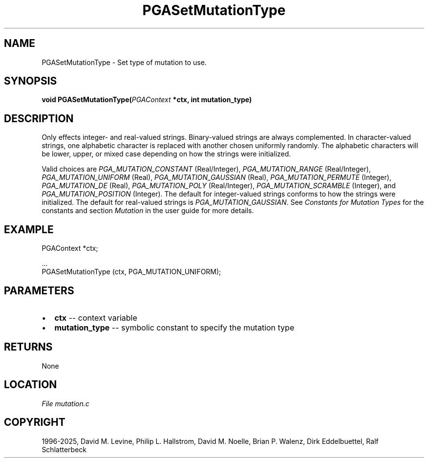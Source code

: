 .\" Man page generated from reStructuredText.
.
.
.nr rst2man-indent-level 0
.
.de1 rstReportMargin
\\$1 \\n[an-margin]
level \\n[rst2man-indent-level]
level margin: \\n[rst2man-indent\\n[rst2man-indent-level]]
-
\\n[rst2man-indent0]
\\n[rst2man-indent1]
\\n[rst2man-indent2]
..
.de1 INDENT
.\" .rstReportMargin pre:
. RS \\$1
. nr rst2man-indent\\n[rst2man-indent-level] \\n[an-margin]
. nr rst2man-indent-level +1
.\" .rstReportMargin post:
..
.de UNINDENT
. RE
.\" indent \\n[an-margin]
.\" old: \\n[rst2man-indent\\n[rst2man-indent-level]]
.nr rst2man-indent-level -1
.\" new: \\n[rst2man-indent\\n[rst2man-indent-level]]
.in \\n[rst2man-indent\\n[rst2man-indent-level]]u
..
.TH "PGASetMutationType" "3" "2025-05-03" "" "PGAPack"
.SH NAME
PGASetMutationType \- Set type of mutation to use. 
.SH SYNOPSIS
.B void PGASetMutationType(\fI\%PGAContext\fP *ctx, int mutation_type) 
.sp
.SH DESCRIPTION
.sp
Only effects integer\- and real\-valued strings.
Binary\-valued strings are always complemented.
In character\-valued strings, one alphabetic character is replaced with
another chosen uniformly randomly.  The alphabetic characters will be lower,
upper, or mixed case depending on how the strings were initialized.
.sp
Valid choices are \fI\%PGA_MUTATION_CONSTANT\fP (Real/Integer),
\fI\%PGA_MUTATION_RANGE\fP (Real/Integer),
\fI\%PGA_MUTATION_UNIFORM\fP (Real),
\fI\%PGA_MUTATION_GAUSSIAN\fP (Real),
\fI\%PGA_MUTATION_PERMUTE\fP (Integer),
\fI\%PGA_MUTATION_DE\fP (Real),
\fI\%PGA_MUTATION_POLY\fP (Real/Integer),
\fI\%PGA_MUTATION_SCRAMBLE\fP (Integer), and
\fI\%PGA_MUTATION_POSITION\fP (Integer).
The default for integer\-valued strings conforms to how the strings
were initialized.  The default for real\-valued strings is
\fI\%PGA_MUTATION_GAUSSIAN\fP\&.
See \fI\%Constants for Mutation Types\fP for the constants and section
\fI\%Mutation\fP in the user guide for more details.
.SH EXAMPLE
.sp
.EX
PGAContext *ctx;

\&...
PGASetMutationType (ctx, PGA_MUTATION_UNIFORM);
.EE

 
.SH PARAMETERS
.IP \(bu 2
\fBctx\fP \-\- context variable 
.IP \(bu 2
\fBmutation_type\fP \-\- symbolic constant to specify the mutation type 
.SH RETURNS
None
.SH LOCATION
\fI\%File mutation.c\fP
.SH COPYRIGHT
1996-2025, David M. Levine, Philip L. Hallstrom, David M. Noelle, Brian P. Walenz, Dirk Eddelbuettel, Ralf Schlatterbeck
.\" Generated by docutils manpage writer.
.
